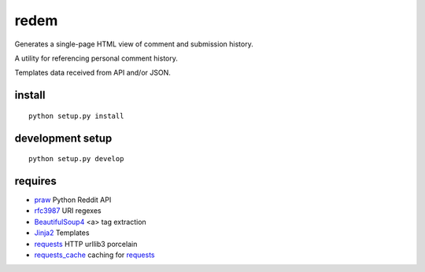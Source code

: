 redem
=======

Generates a single-page HTML view of comment and submission history.

A utility for referencing personal comment history.

Templates data received from API and/or JSON.

.. note: Caveat: this approach is very slow, due to API throttling.
   (TODO, FIXME, XXX)

install
--------
::

    python setup.py install


development setup
-------------------
::

    python setup.py develop


requires
--------
* `praw`_ Python Reddit API
* `rfc3987`_ URI regexes
* `BeautifulSoup4`_ <a> tag extraction
* `Jinja2`_ Templates
* `requests`_ HTTP urllib3 porcelain
* `requests_cache`_ caching for `requests`_

.. _praw: https://pypi.python.org/pypi/praw
.. _rfc3987: https://pypi.python.org/pypi/rfc3987
.. _beautifulsoup4: https://pypi.python.org/pypi/BeautifulSoup4
.. _Jinja2: https://pypi.python.org/pypi/Jinja2
.. _requests: https://pypi.python.org/pypi/requests
.. _requests_cache: https://pypi.python.org/pypi/requests_cache
